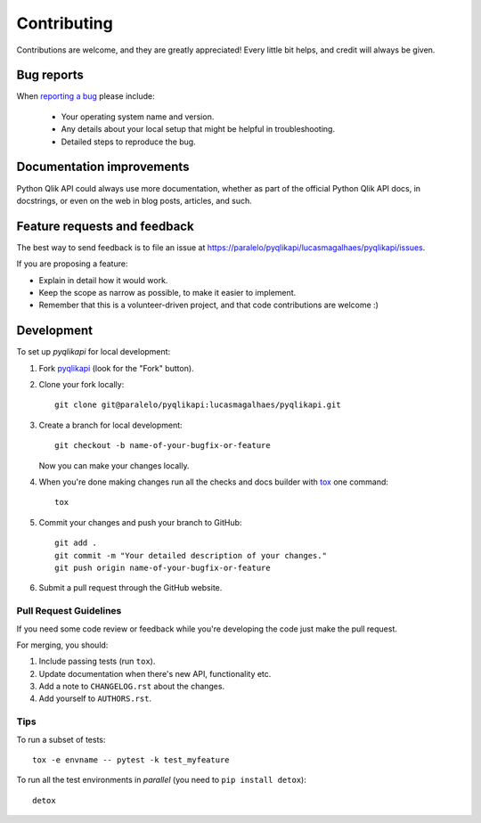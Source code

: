 ============
Contributing
============

Contributions are welcome, and they are greatly appreciated! Every
little bit helps, and credit will always be given.

Bug reports
===========

When `reporting a bug <https://paralelo/pyqlikapi/lucasmagalhaes/pyqlikapi/issues>`_ please include:

    * Your operating system name and version.
    * Any details about your local setup that might be helpful in troubleshooting.
    * Detailed steps to reproduce the bug.

Documentation improvements
==========================

Python Qlik API could always use more documentation, whether as part of the
official Python Qlik API docs, in docstrings, or even on the web in blog posts,
articles, and such.

Feature requests and feedback
=============================

The best way to send feedback is to file an issue at https://paralelo/pyqlikapi/lucasmagalhaes/pyqlikapi/issues.

If you are proposing a feature:

* Explain in detail how it would work.
* Keep the scope as narrow as possible, to make it easier to implement.
* Remember that this is a volunteer-driven project, and that code contributions are welcome :)

Development
===========

To set up `pyqlikapi` for local development:

1. Fork `pyqlikapi <https://paralelo/pyqlikapi/lucasmagalhaes/pyqlikapi>`_
   (look for the "Fork" button).
2. Clone your fork locally::

    git clone git@paralelo/pyqlikapi:lucasmagalhaes/pyqlikapi.git

3. Create a branch for local development::

    git checkout -b name-of-your-bugfix-or-feature

   Now you can make your changes locally.

4. When you're done making changes run all the checks and docs builder with `tox <https://tox.readthedocs.io/en/latest/install.html>`_ one command::

    tox

5. Commit your changes and push your branch to GitHub::

    git add .
    git commit -m "Your detailed description of your changes."
    git push origin name-of-your-bugfix-or-feature

6. Submit a pull request through the GitHub website.

Pull Request Guidelines
-----------------------

If you need some code review or feedback while you're developing the code just make the pull request.

For merging, you should:

1. Include passing tests (run ``tox``).
2. Update documentation when there's new API, functionality etc.
3. Add a note to ``CHANGELOG.rst`` about the changes.
4. Add yourself to ``AUTHORS.rst``.



Tips
----

To run a subset of tests::

    tox -e envname -- pytest -k test_myfeature

To run all the test environments in *parallel* (you need to ``pip install detox``)::

    detox
